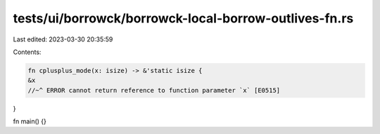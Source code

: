 tests/ui/borrowck/borrowck-local-borrow-outlives-fn.rs
======================================================

Last edited: 2023-03-30 20:35:59

Contents:

.. code-block:: rs

    fn cplusplus_mode(x: isize) -> &'static isize {
    &x
    //~^ ERROR cannot return reference to function parameter `x` [E0515]
}

fn main() {}


